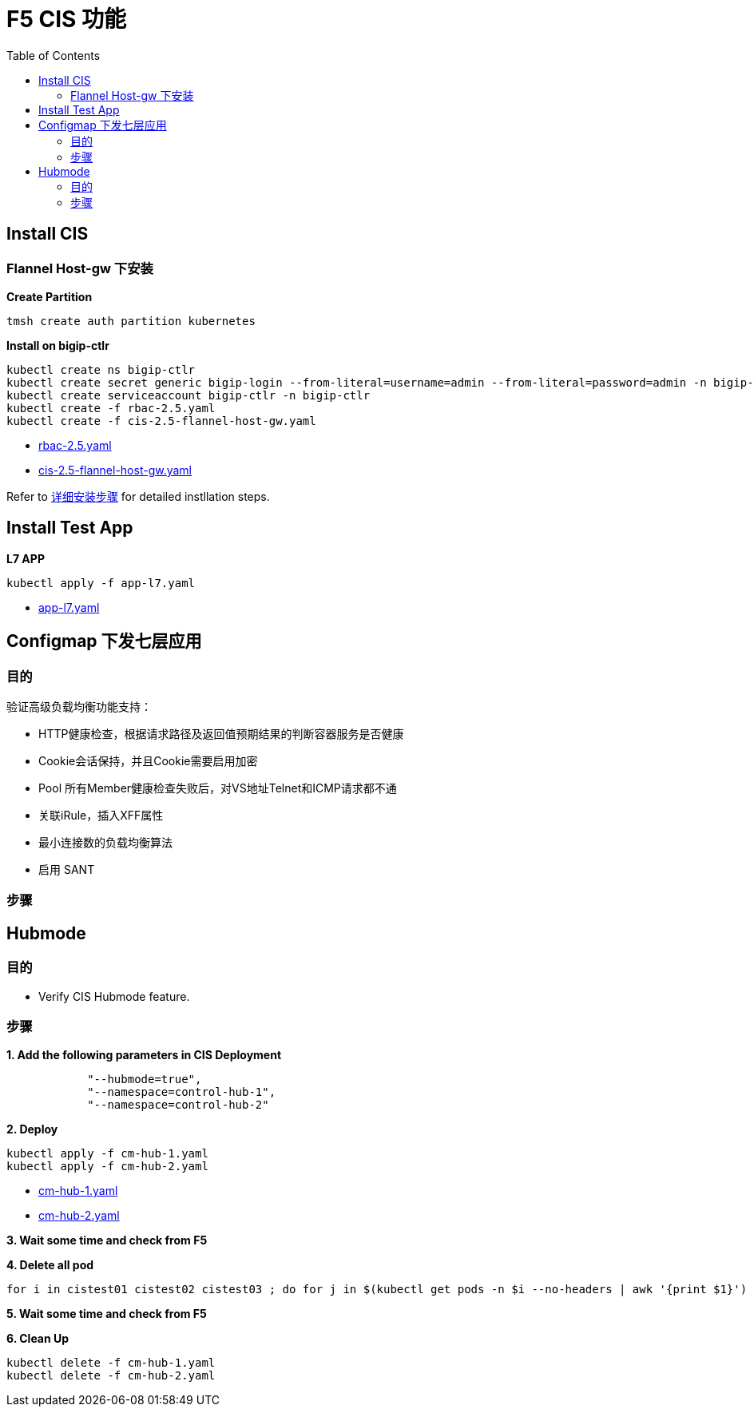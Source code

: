 = F5 CIS 功能
:toc: manual

== Install CIS

=== Flannel Host-gw 下安装

[source, bash]
.*Create Partition*
----
tmsh create auth partition kubernetes
----

[source, bash]
.*Install on bigip-ctlr*
----
kubectl create ns bigip-ctlr
kubectl create secret generic bigip-login --from-literal=username=admin --from-literal=password=admin -n bigip-ctlr
kubectl create serviceaccount bigip-ctlr -n bigip-ctlr
kubectl create -f rbac-2.5.yaml
kubectl create -f cis-2.5-flannel-host-gw.yaml
----

* link:all/install/rbac-2.5.yaml[rbac-2.5.yaml]
* link:all/install/cis-2.5-flannel-host-gw.yaml[cis-2.5-flannel-host-gw.yaml]

Refer to link:install.adoc[详细安装步骤] for detailed instllation steps.


== Install Test App

[source, bash]
.*L7 APP*
----
kubectl apply -f app-l7.yaml
----

* link:all/app/app-l7.yaml[app-l7.yaml]


== Configmap 下发七层应用

=== 目的

验证高级负载均衡功能支持：

* HTTP健康检查，根据请求路径及返回值预期结果的判断容器服务是否健康 
* Cookie会话保持，并且Cookie需要启用加密
* Pool 所有Member健康检查失败后，对VS地址Telnet和ICMP请求都不通
* 关联iRule，插入XFF属性
* 最小连接数的负载均衡算法
* 启用 SANT

=== 步骤

== Hubmode

=== 目的

* Verify CIS Hubmode feature.

=== 步骤

[source, bash]
.*1. Add the following parameters in CIS Deployment*
----
            "--hubmode=true",
            "--namespace=control-hub-1",
            "--namespace=control-hub-2"
----

[source, bash]
.*2. Deploy*
----
kubectl apply -f cm-hub-1.yaml
kubectl apply -f cm-hub-2.yaml
----

* link:all/hubmode/cm-hub-1.yaml[cm-hub-1.yaml]
* link:all/hubmode/cm-hub-2.yaml[cm-hub-2.yaml]

*3. Wait some time and check from F5*

[source, bash]
.*4. Delete all pod*
----
for i in cistest01 cistest02 cistest03 ; do for j in $(kubectl get pods -n $i --no-headers | awk '{print $1}') ; do kubectl delete pod $j -n $i ; done; done
----

*5. Wait some time and check from F5*

[source, bash]
.*6. Clean Up*
----
kubectl delete -f cm-hub-1.yaml
kubectl delete -f cm-hub-2.yaml
----


